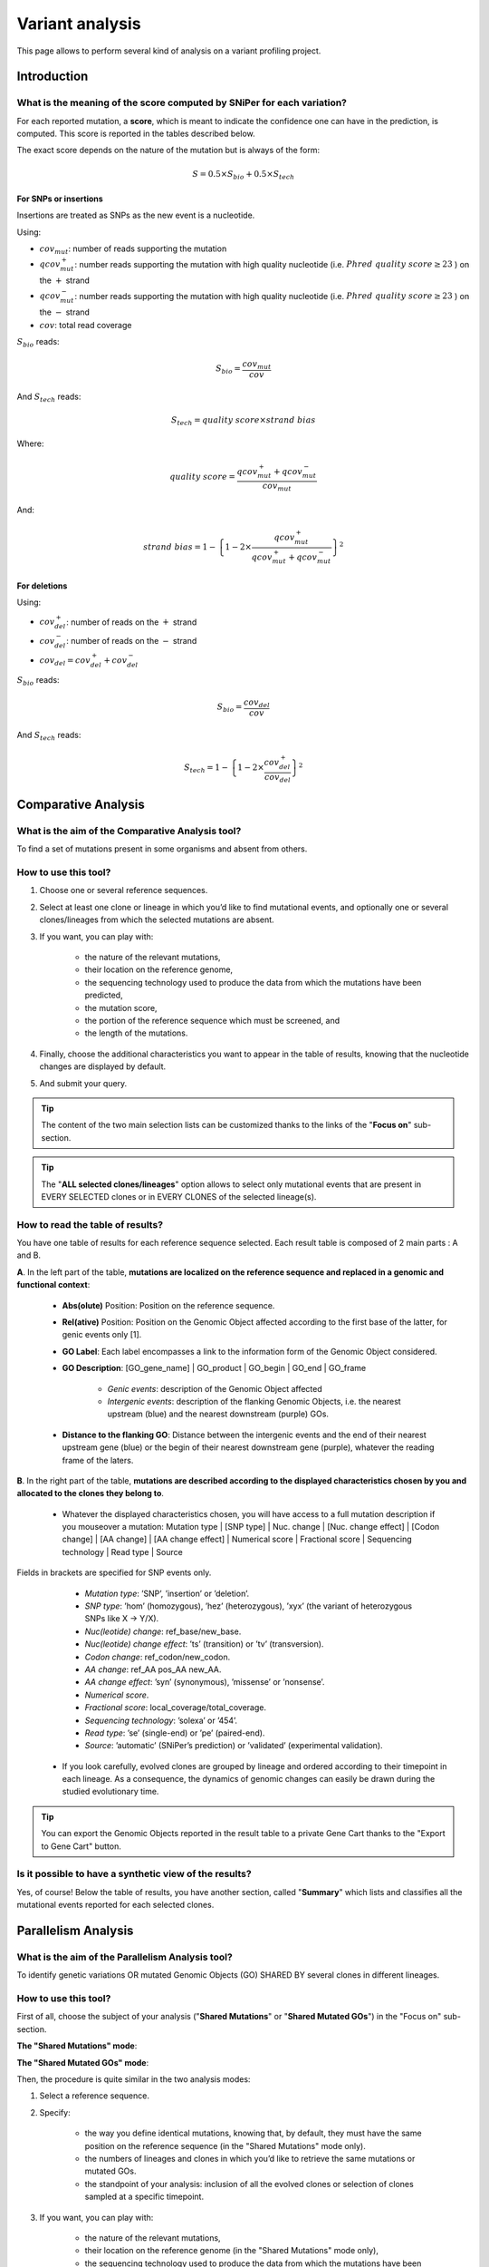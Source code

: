 .. TODO:
   Use S_{bio} and S_{tech} in table description

.. _NGSEvoAnalysis:

################
Variant analysis
################

This page allows to perform several kind of analysis on a variant profiling project.

============
Introduction
============

What is the meaning of the score computed by SNiPer for each variation?
-----------------------------------------------------------------------

For each reported mutation, a **score**, which is meant to indicate the confidence one can have in the prediction, is computed.
This score is reported in the tables described below.

The exact score depends on the nature of the mutation but is always of the form:

.. math::
   S = 0.5 \times S_{bio} + 0.5 \times S_{tech}

For SNPs or insertions
^^^^^^^^^^^^^^^^^^^^^^

Insertions are treated as SNPs as the new event is a nucleotide.

Using:

* :math:`cov_{mut}`: number of reads supporting the mutation
* :math:`qcov^{+}_{mut}`: number reads supporting the mutation with high quality nucleotide (i.e. :math:`Phred\ quality\ score \geq 23` ) on the :math:`+` strand
* :math:`qcov^{-}_{mut}`: number reads supporting the mutation with high quality nucleotide (i.e. :math:`Phred\ quality\ score \geq 23` ) on the :math:`-` strand
* :math:`cov`: total read coverage

:math:`S_{bio}` reads:

.. math::
   S_{bio} = \frac{cov_{mut}}{cov}

And :math:`S_{tech}` reads:

.. math::
   S_{tech} = {quality\ score} \times {strand\ bias}

Where:

.. math::
   quality\ score = \frac{ qcov^{+}_{mut} + qcov^{-}_{mut} }{ cov_{mut} }

And:

.. math::
   strand\ bias = 1 - {\left\lbrace 1 - 2 \times \frac{ qcov^{+}_{mut} }{ qcov^{+}_{mut} + qcov^{-}_{mut} } \right\rbrace}^2

For deletions
^^^^^^^^^^^^^

Using:

* :math:`cov^{+}_{del}`: number of reads on the :math:`+` strand
* :math:`cov^{-}_{del}`: number of reads on the :math:`-` strand
* :math:`cov_{del} = cov^{+}_{del} + cov^{-}_{del}`

:math:`S_{bio}` reads:
  
.. math::
   S_{bio} = \frac{cov_{del}}{cov}

And :math:`S_{tech}` reads:

.. math::
   S_{tech} = 1 - {\left\lbrace 1 - 2 \times \frac{ cov^{+}_{del} }{ cov_{del} } \right\rbrace}^2

====================
Comparative Analysis
====================

What is the aim of the Comparative Analysis tool?
-------------------------------------------------

To find a set of mutations present in some organisms and absent from others.


How to use this tool?
---------------------

.. image:: img/evo4.png
	:width: 100%

1. Choose one or several reference sequences.
2. Select at least one clone or lineage in which you’d like to find mutational events, and optionally one or several clones/lineages from which the selected mutations are absent.
3. If you want, you can play with:

	* the nature of the relevant mutations,
	* their location on the reference genome,
	* the sequencing technology used to produce the data from which the mutations have been predicted,
	* the mutation score,
	* the portion of the reference sequence which must be screened, and
	* the length of the mutations.

4. Finally, choose the additional characteristics you want to appear in the table of results, knowing that the nucleotide changes are displayed by default.
5. And submit your query.

.. tip:: The content of the two main selection lists can be customized thanks to the links of the "**Focus on**" sub-section.

.. tip:: The "**ALL selected clones/lineages**" option allows to select only mutational events that are present in EVERY SELECTED clones or in EVERY CLONES of the selected lineage(s).


How to read the table of results?
---------------------------------

.. image:: img/evo5.png
	:width: 100%

You have one table of results for each reference sequence selected. Each result table is composed of 2 main parts : A and B.

**A**. In the left part of the table, **mutations are localized on the reference sequence and replaced in a genomic and functional context**:

	* **Abs(olute)** Position: Position on the reference sequence.
	* **Rel(ative)** Position: Position on the Genomic Object affected according to the first base of the latter, for genic events only [1].
	* **GO Label**: Each label encompasses a link to the information form of the Genomic Object considered.
	* **GO Description**: [GO_gene_name] | GO_product | GO_begin | GO_end | GO_frame

		* *Genic events*: description of the Genomic Object affected
		* *Intergenic events*: description of the flanking Genomic Objects, i.e. the nearest upstream (blue) and the nearest downstream (purple) GOs.

	* **Distance to the flanking GO**: Distance between the intergenic events and the end of their nearest upstream gene (blue) or the begin of their nearest downstream gene (purple), whatever the reading frame of the laters.

**B**. In the right part of the table, **mutations are described according to the displayed characteristics chosen by you and allocated to the clones they belong to**.

	* Whatever the displayed characteristics chosen, you will have access to a full mutation description if you mouseover a mutation: Mutation type | [SNP type] | Nuc. change | [Nuc. change effect] | [Codon change] | [AA change] | [AA change effect] | Numerical score | Fractional score | Sequencing technology | Read type | Source

Fields in brackets are specified for SNP events only.

		* *Mutation type*: ’SNP’, ’insertion’ or ’deletion’.
		* *SNP type*: ’hom’ (homozygous), ’hez’ (heterozygous), ’xyx’ (the variant of heterozygous SNPs like X -> Y/X).
		* *Nuc(leotide) change*: ref_base/new_base.
		* *Nuc(leotide) change effect*: ’ts’ (transition) or ’tv’ (transversion).
		* *Codon change*: ref_codon/new_codon.
		* *AA change*: ref_AA pos_AA new_AA.
		* *AA change effect*: ’syn’ (synonymous), ’missense’ or ’nonsense’.
		* *Numerical score*.
		* *Fractional score*: local_coverage/total_coverage.
		* *Sequencing technology*: ’solexa’ or ’454’.
		* *Read type*: ’se’ (single-end) or ’pe’ (paired-end).
		* *Source*: ’automatic’ (SNiPer’s prediction) or ’validated’ (experimental validation).

	* If you look carefully, evolved clones are grouped by lineage and ordered according to their timepoint in each lineage. As a consequence, the dynamics of genomic changes can easily be drawn during the studied evolutionary time.

.. tip:: You can export the Genomic Objects reported in the result table to a private Gene Cart thanks to the "Export to Gene Cart" button.


Is it possible to have a synthetic view of the results?
-------------------------------------------------------

Yes, of course! Below the table of results, you have another section, called "**Summary**" which lists and classifies all the mutational events reported for each selected clones.

====================
Parallelism Analysis
====================

What is the aim of the Parallelism Analysis tool?
-------------------------------------------------

To identify genetic variations OR mutated Genomic Objects (GO) SHARED BY several clones in different lineages.

How to use this tool?
---------------------

First of all, choose the subject of your analysis ("**Shared Mutations**" or "**Shared Mutated GOs**") in the "Focus on" sub-section.

.. image:: img/evo6.png
	:width: 100%

**The "Shared Mutations" mode**:

.. image:: img/evo7.png
	:width: 100%

**The "Shared Mutated GOs" mode**:

.. image:: img/evo8.png
	:width: 100%

Then, the procedure is quite similar in the two analysis modes:

1. Select a reference sequence.
2. Specify:

	* the way you define identical mutations, knowing that, by default, they must have the same position on the reference sequence (in the "Shared Mutations" mode only).
	* the numbers of lineages and clones in which you’d like to retrieve the same mutations or mutated GOs.
	* the standpoint of your analysis: inclusion of all the evolved clones or selection of clones sampled at a specific timepoint.

3. If you want, you can play with:

	* the nature of the relevant mutations,
	* their location on the reference genome (in the "Shared Mutations" mode only),
	* the sequencing technology used to produce the data from which the mutations have been predicted,
	* the mutation score,
	* the portion of the reference sequence which must be screened, and
	* the length of the mutations.

4. Submit your query.


How to read the table of results?
---------------------------------

**A. In the "Shared Mutations" mode:**

.. image:: img/evo9.png
	:width: 100%

**1) Description of common mutations**: It depends on your definition criteria.

**2) Genomic context**:

	* **Rel(ative) Position**: Position on the Genomic Object affected according to the first base of the latter, for genic events only [1].
	* **GO Label**: Each label encompasses a link to the information form of the Genomic Object considered.
	* **GO Description**: [GO_gene_name] | GO_product | GO_begin | GO_end | GO_frame

		* *Genic events*: description of the Genomic Object affected
		* *Intergenic events*: description of the flanking Genomic Objects, i.e. the nearest upstream (blue) and the nearest downstream (purple) GOs.

	* **Distance to the flanking GO**: Distance between the intergenic events and the end of their nearest upstream gene (blue) or the begin of their nearest downstream gene (purple), whatever the reading frame of the laters.

**3) Distribution of the clones sharing the same mutations according to the lineage they belong to:**

	* **Lin Nb**: Number of lineages where the same mutations are detected.
	* **EO Nb**: Number of evolved organisms sharing the same mutations.

.. note:: **Be careful**: The result number may change depending on how *identical* mutations are defined!

**B. In the "Shared Mutated GOs" mode:**

.. image:: img/evo10.png
	:width: 100%

**1) Description of common mutated GOs**:

	* **MoveTo**: Click on the icon glass to access to the genomic map of the reference sequence centered around the mutated GO.
	* **GO Label**: Each label encompasses a link to the information form of the Genomic Object considered.
	* **GO Type**: ’CDS’, ’fCDS’, ’rRNA’, ’tRNA’ or ’misc_RNA’.
	* **GO Description**: [GO_gene_name] | GO_product | GO_begin | GO_end | GO_frame

**2) Distribution of the clones sharing the same mutated GOs according to the lineage they belong to:**

	* **Lin Nb**: Number of lineages where the same mutated GOs are detected.
	* **EO Nb**: Number of evolved organisms sharing the same mutated GOs.

.. tip:: In both cases, you can export the Genomic Objects reported in the result table to a private Gene Cart thanks to the "Export to Gene Cart" button.

==================
Graphical Analysis
==================

What is the aim of the Graphical Analysis tool?
-----------------------------------------------

To visualize the distribution of a specific clone’s mutations along the circular representation of a reference genome.

And to detect potential hot spots of mutations.


How to use this tool?
---------------------

This tool is based on the CGView (see :ref:`cgview`).

.. image:: img/evo11.png
	:width: 100%

1. Choose a reference sequence.
2. Select the clone for which you want to visualize the mutations.
3. If you want, you can specify:

	* the nature of the relevant mutations,
	* their location on the reference genome,
	* the sequencing technology used to produce the data from which the mutations have been predicted,
	* the mutation score,
	* the portion of the reference sequence which must be screened, and
	* the length of the mutations.

4. Launch CGView.

.. image:: img/NGS_CGViewer.png
	:width: 100%

.. tip:: You can decide which Genomic Objects (GOs) and corresponding labels will be displayed on the circular map thanks to the two selection lists situated next to the CGView button.


What can you see on the graphical representation?
-------------------------------------------------

Tracks (from the outside):

1. Predicted CDSs transcribed in the negative strand
   (automatic annotations in **purple**, automatic annotations transfered from reference genome in **orange**, validated annotations in **red**).
2. Predicted CDSs transcribed in the positive strand (same colors as above).
3. Transposases (**green**) and pseudogenes (**yellow**).
4. Predicted mutational events (SNPs in **brown**, insertions in **blue**, deletions in **green**).
